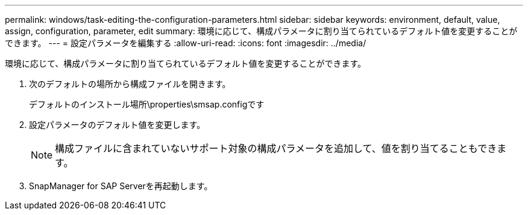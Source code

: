 ---
permalink: windows/task-editing-the-configuration-parameters.html 
sidebar: sidebar 
keywords: environment, default, value, assign, configuration, parameter, edit 
summary: 環境に応じて、構成パラメータに割り当てられているデフォルト値を変更することができます。 
---
= 設定パラメータを編集する
:allow-uri-read: 
:icons: font
:imagesdir: ../media/


[role="lead"]
環境に応じて、構成パラメータに割り当てられているデフォルト値を変更することができます。

. 次のデフォルトの場所から構成ファイルを開きます。
+
デフォルトのインストール場所\properties\smsap.configです

. 設定パラメータのデフォルト値を変更します。
+

NOTE: 構成ファイルに含まれていないサポート対象の構成パラメータを追加して、値を割り当てることもできます。

. SnapManager for SAP Serverを再起動します。

